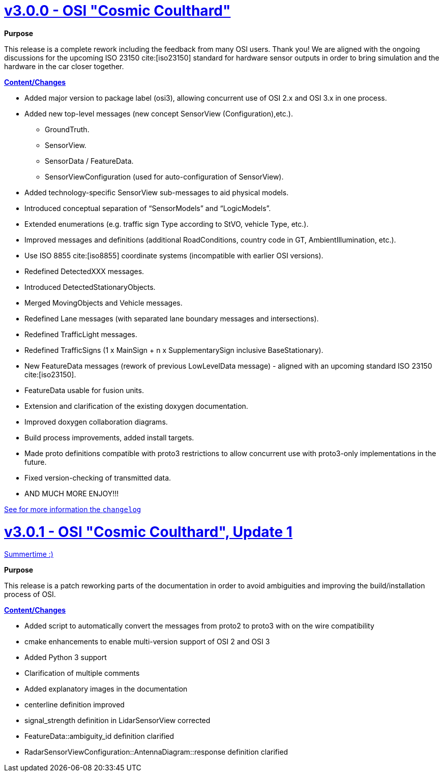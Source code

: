 = https://github.com/OpenSimulationInterface/open-simulation-interface/releases/tag/v3.0.0[v3.0.0 - OSI "Cosmic Coulthard"]

*Purpose*

This release is a complete rework including the feedback from many OSI users.
Thank you!
We are aligned with the ongoing discussions for the upcoming ISO 23150 cite:[iso23150] standard for hardware sensor outputs in order to bring simulation and the hardware in the car closer together.

*https://github.com/OpenSimulationInterface/open-simulation-interface/pulls?page=1&q=is%3Apr+is%3Aclosed+milestone%3Av3.0.0[Content/Changes]*

* Added major version to package label (osi3), allowing concurrent use of OSI 2.x and OSI 3.x in one process.
* Added new top-level messages (new concept SensorView (Configuration),etc.).
** GroundTruth.
** SensorView.
** SensorData / FeatureData.
** SensorViewConfiguration (used for auto-configuration of SensorView).
* Added technology-specific SensorView sub-messages to aid physical models.
* Introduced conceptual separation of “SensorModels” and “LogicModels”.
* Extended enumerations (e.g. traffic sign Type according to StVO, vehicle Type, etc.).
* Improved messages and definitions (additional RoadConditions, country code in GT, AmbientIllumination, etc.).
* Use ISO 8855 cite:[iso8855] coordinate systems (incompatible with earlier OSI versions).
* Redefined DetectedXXX messages.
* Introduced DetectedStationaryObjects.
* Merged MovingObjects and Vehicle messages.
* Redefined Lane messages (with separated lane boundary messages and intersections).
* Redefined TrafficLight messages.
* Redefined TrafficSigns (1 x MainSign + n x SupplementarySign inclusive BaseStationary).
* New FeatureData messages (rework of previous LowLevelData message) - aligned with an upcoming standard ISO 23150 cite:[iso23150].
* FeatureData usable for fusion units.
* Extension and clarification of the existing doxygen documentation.
* Improved doxygen collaboration diagrams.
* Build process improvements, added install targets.
* Made proto definitions compatible with proto3 restrictions to allow concurrent use with proto3-only implementations in the future.
* Fixed version-checking of transmitted data.
* AND MUCH MORE ENJOY!!!

https://github.com/OpenSimulationInterface/open-simulation-interface/files/2297162/osi_overview_v2.2_vs_v3.0.pdf>[See for more information the `changelog`]

= https://github.com/OpenSimulationInterface/open-simulation-interface/releases/tag/v3.0.1[v3.0.1 - OSI "Cosmic Coulthard", Update 1]

https://www.youtube.com/watch?v=yG0oBPtyNb0[Summertime :)]

*Purpose*

This release is a patch reworking parts of the documentation in order to avoid ambiguities and improving the build/installation process of OSI.

*https://github.com/OpenSimulationInterface/open-simulation-interface/pulls?page=1&q=is%3Apr+is%3Aclosed+milestone%3Av3.0.1[Content/Changes]*

* Added script to automatically convert the messages from proto2 to proto3 with on the wire compatibility
* cmake enhancements to enable multi-version support of OSI 2 and OSI 3
* Added Python 3 support
* Clarification of multiple comments
* Added explanatory images in the documentation
* centerline definition improved
* signal_strength definition in LidarSensorView corrected
* FeatureData::ambiguity_id definition clarified
* RadarSensorViewConfiguration::AntennaDiagram::response definition clarified
